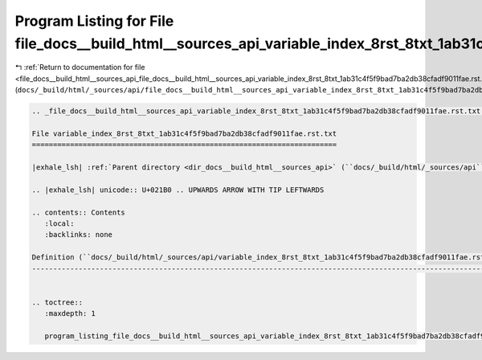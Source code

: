 
.. _program_listing_file_docs__build_html__sources_api_file_docs__build_html__sources_api_variable_index_8rst_8txt_1ab31c4f5f9bad7ba2db38cfadf9011fae.rst.txt.rst.txt:

Program Listing for File file_docs__build_html__sources_api_variable_index_8rst_8txt_1ab31c4f5f9bad7ba2db38cfadf9011fae.rst.txt.rst.txt
=======================================================================================================================================

|exhale_lsh| :ref:`Return to documentation for file <file_docs__build_html__sources_api_file_docs__build_html__sources_api_variable_index_8rst_8txt_1ab31c4f5f9bad7ba2db38cfadf9011fae.rst.txt.rst.txt>` (``docs/_build/html/_sources/api/file_docs__build_html__sources_api_variable_index_8rst_8txt_1ab31c4f5f9bad7ba2db38cfadf9011fae.rst.txt.rst.txt``)

.. |exhale_lsh| unicode:: U+021B0 .. UPWARDS ARROW WITH TIP LEFTWARDS

.. code-block:: cpp

   
   .. _file_docs__build_html__sources_api_variable_index_8rst_8txt_1ab31c4f5f9bad7ba2db38cfadf9011fae.rst.txt:
   
   File variable_index_8rst_8txt_1ab31c4f5f9bad7ba2db38cfadf9011fae.rst.txt
   ========================================================================
   
   |exhale_lsh| :ref:`Parent directory <dir_docs__build_html__sources_api>` (``docs/_build/html/_sources/api``)
   
   .. |exhale_lsh| unicode:: U+021B0 .. UPWARDS ARROW WITH TIP LEFTWARDS
   
   .. contents:: Contents
      :local:
      :backlinks: none
   
   Definition (``docs/_build/html/_sources/api/variable_index_8rst_8txt_1ab31c4f5f9bad7ba2db38cfadf9011fae.rst.txt``)
   ------------------------------------------------------------------------------------------------------------------
   
   
   .. toctree::
      :maxdepth: 1
   
      program_listing_file_docs__build_html__sources_api_variable_index_8rst_8txt_1ab31c4f5f9bad7ba2db38cfadf9011fae.rst.txt.rst
   
   
   
   
   
   
   
   
   
